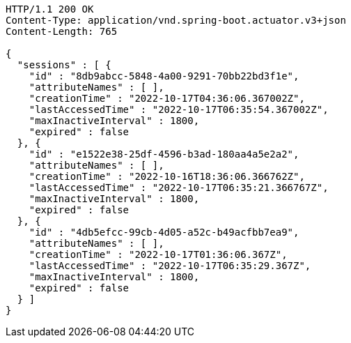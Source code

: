 [source,http,options="nowrap"]
----
HTTP/1.1 200 OK
Content-Type: application/vnd.spring-boot.actuator.v3+json
Content-Length: 765

{
  "sessions" : [ {
    "id" : "8db9abcc-5848-4a00-9291-70bb22bd3f1e",
    "attributeNames" : [ ],
    "creationTime" : "2022-10-17T04:36:06.367002Z",
    "lastAccessedTime" : "2022-10-17T06:35:54.367002Z",
    "maxInactiveInterval" : 1800,
    "expired" : false
  }, {
    "id" : "e1522e38-25df-4596-b3ad-180aa4a5e2a2",
    "attributeNames" : [ ],
    "creationTime" : "2022-10-16T18:36:06.366762Z",
    "lastAccessedTime" : "2022-10-17T06:35:21.366767Z",
    "maxInactiveInterval" : 1800,
    "expired" : false
  }, {
    "id" : "4db5efcc-99cb-4d05-a52c-b49acfbb7ea9",
    "attributeNames" : [ ],
    "creationTime" : "2022-10-17T01:36:06.367Z",
    "lastAccessedTime" : "2022-10-17T06:35:29.367Z",
    "maxInactiveInterval" : 1800,
    "expired" : false
  } ]
}
----